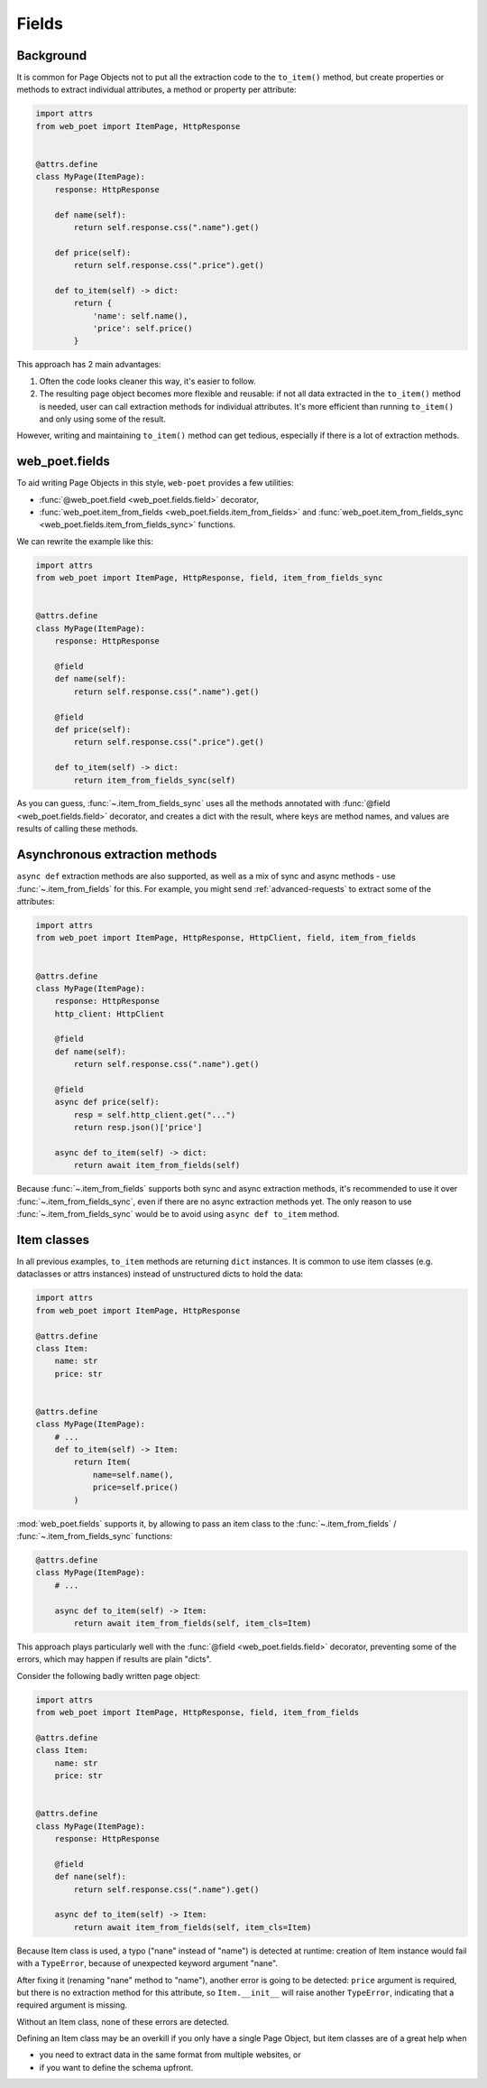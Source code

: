 .. _web-poet-fields:

======
Fields
======

Background
----------

It is common for Page Objects not to put all the extraction code to the
``to_item()`` method, but create properties or methods to extract
individual attributes, a method or property per attribute:

.. code-block:: python

    import attrs
    from web_poet import ItemPage, HttpResponse


    @attrs.define
    class MyPage(ItemPage):
        response: HttpResponse

        def name(self):
            return self.response.css(".name").get()

        def price(self):
            return self.response.css(".price").get()

        def to_item(self) -> dict:
            return {
                'name': self.name(),
                'price': self.price()
            }

This approach has 2 main advantages:

1. Often the code looks cleaner this way, it's easier to follow.
2. The resulting page object becomes more flexible and reusable:
   if not all data extracted in the ``to_item()`` method is needed,
   user can call extraction methods for individual attributes. It's
   more efficient than running ``to_item()`` and only using some of the
   result.

However, writing and maintaining ``to_item()`` method can get tedious,
especially if there is a lot of extraction methods.

web_poet.fields
---------------

To aid writing Page Objects in this style, ``web-poet`` provides
a few utilities:

* :func:`@web_poet.field <web_poet.fields.field>` decorator,
* :func:`web_poet.item_from_fields <web_poet.fields.item_from_fields>`
  and :func:`web_poet.item_from_fields_sync <web_poet.fields.item_from_fields_sync>`
  functions.

We can rewrite the example like this:

.. code-block:: python

    import attrs
    from web_poet import ItemPage, HttpResponse, field, item_from_fields_sync


    @attrs.define
    class MyPage(ItemPage):
        response: HttpResponse

        @field
        def name(self):
            return self.response.css(".name").get()

        @field
        def price(self):
            return self.response.css(".price").get()

        def to_item(self) -> dict:
            return item_from_fields_sync(self)


As you can guess, :func:`~.item_from_fields_sync` uses all the methods annotated
with :func:`@field <web_poet.fields.field>` decorator, and creates a dict
with the result, where keys are method names, and values are results of
calling these methods.

Asynchronous extraction methods
-------------------------------

``async def`` extraction methods are also supported, as well as a mix of
sync and async methods - use :func:`~.item_from_fields` for this.
For example, you might send :ref:`advanced-requests` to extract some
of the attributes:

.. code-block:: python

    import attrs
    from web_poet import ItemPage, HttpResponse, HttpClient, field, item_from_fields


    @attrs.define
    class MyPage(ItemPage):
        response: HttpResponse
        http_client: HttpClient

        @field
        def name(self):
            return self.response.css(".name").get()

        @field
        async def price(self):
            resp = self.http_client.get("...")
            return resp.json()['price']

        async def to_item(self) -> dict:
            return await item_from_fields(self)

Because :func:`~.item_from_fields` supports both sync and async extraction
methods, it's recommended to use it over :func:`~.item_from_fields_sync`, even
if there are no async extraction methods yet. The only reason to use
:func:`~.item_from_fields_sync` would be to avoid using
``async def to_item`` method.

Item classes
------------

In all previous examples, ``to_item`` methods are returning ``dict``
instances. It is common to use item classes (e.g. dataclasses or
attrs instances) instead of unstructured dicts to hold the data:

.. code-block:: python

    import attrs
    from web_poet import ItemPage, HttpResponse

    @attrs.define
    class Item:
        name: str
        price: str


    @attrs.define
    class MyPage(ItemPage):
        # ...
        def to_item(self) -> Item:
            return Item(
                name=self.name(),
                price=self.price()
            )

:mod:`web_poet.fields` supports it, by allowing to pass an item class to the
:func:`~.item_from_fields` / :func:`~.item_from_fields_sync` functions:

.. code-block:: python

    @attrs.define
    class MyPage(ItemPage):
        # ...

        async def to_item(self) -> Item:
            return await item_from_fields(self, item_cls=Item)


This approach plays particularly well with the
:func:`@field <web_poet.fields.field>` decorator, preventing some of the errors,
which may happen if results are plain "dicts".

Consider the following badly written page object:

.. code-block:: python

    import attrs
    from web_poet import ItemPage, HttpResponse, field, item_from_fields

    @attrs.define
    class Item:
        name: str
        price: str


    @attrs.define
    class MyPage(ItemPage):
        response: HttpResponse

        @field
        def nane(self):
            return self.response.css(".name").get()

        async def to_item(self) -> Item:
            return await item_from_fields(self, item_cls=Item)

Because Item class is used, a typo ("nane" instead of "name") is detected
at runtime: creation of Item instance would fail with a ``TypeError``, because
of unexpected keyword argument "nane".

After fixing it (renaming "nane" method to "name"), another error is going to be
detected: ``price`` argument is required, but there is no extraction method for
this attribute, so ``Item.__init__`` will raise another ``TypeError``,
indicating that a required argument is missing.

Without an Item class, none of these errors are detected.

Defining an Item class may be an overkill if you only have a single Page Object,
but item classes are of a great help when

* you need to extract data in the same format from multiple websites, or
* if you want to define the schema upfront.
